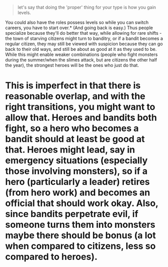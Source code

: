 :PROPERTIES:
:Author: GeneralExtension
:Score: 3
:DateUnix: 1574277241.0
:DateShort: 2019-Nov-20
:END:

#+begin_quote
  let's say that doing the 'proper' thing for your type is how you gain levels.
#+end_quote

You could also have the roles possess levels so while you can switch careers, you have to start over.* (And going back is easy.) Thus people specialize because they'll do better that way, while allowing for rare shifts - the town of starving citizens might turn to banditry, or if a bandit becomes a regular citizen, they may still be viewed with suspicion because they can go back to their old ways, and still be about as good at it as they used to be. While this might enable weaker combinations (people who fight monsters during the summer/when the slimes attack, but are citizens the other half the year), the strongest heroes will be the ones who just do that.

* This is imperfect in that there is reasonable overlap, and with the right transitions, you might want to allow that. Heroes and bandits both fight, so a hero who becomes a bandit should at least be good at that. Heroes might lead, say in emergency situations (especially those involving monsters), so if a hero (particularly a leader) retires (from hero work) and becomes an official that should work okay. Also, since bandits perpetrate evil, if someone turns them into monsters maybe there should be bonus (a lot when compared to citizens, less so compared to heroes).